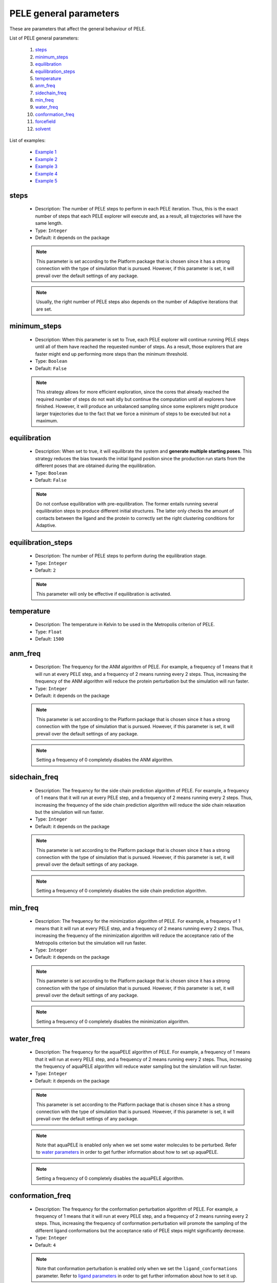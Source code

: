 PELE general parameters
-----------------------

These are parameters that affect the general behaviour of PELE.

List of PELE general parameters:

    1. `steps <#steps>`__
    2. `minimum_steps <#minimum-steps>`__
    3. `equilibration <#equilibration>`__
    4. `equilibration_steps <#equilibration-steps>`__
    5. `temperature <#temperature>`__
    6. `anm_freq <#anm-freq>`__
    7. `sidechain_freq <#sidechain-freq>`__
    8. `min_freq <#min-freq>`__
    9. `water_freq <#water-freq>`__
    10. `conformation_freq <#conformation-freq>`__
    11. `forcefield <#forcefield>`__
    12. `solvent <#solvent>`__

List of examples:

    - `Example 1 <#example-1>`__
    - `Example 2 <#example-2>`__
    - `Example 3 <#example-3>`__
    - `Example 4 <#example-4>`__
    - `Example 5 <#example-5>`__


steps
+++++

    - Description: The number of PELE steps to perform in each PELE iteration.
      Thus, this is the exact number of steps that each PELE explorer will
      execute and, as a result, all trajectories will have the same length.
    - Type: ``Integer``
    - Default: it depends on the package

    .. note::
       This parameter is set according to the Platform package that is chosen
       since it has a strong connection with the type of simulation that is pursued.
       However, if this parameter is set, it will prevail over the default
       settings of any package.

    .. note::
       Usually, the right number of PELE steps also depends on the number of
       Adaptive iterations that are set.

    .. seealso::
      `iterations <adaptive.html#iterations>`__,
      `minimum_steps <#minimum-steps>`__,
      `packages <../packages.html>`__,
      `PELE basis <../../../pele/index.html>`__,
      `Example 1 <#example-1>`__,
      `Example 2 <#example-2>`__


minimum_steps
+++++++++++++

    - Description: When this parameter is set to True, each PELE explorer
      will continue running PELE steps until all of them have reached
      the requested number of steps. As a result, those explorers that
      are faster might end up performing more steps than the minimum
      threshold.
    - Type: ``Boolean``
    - Default: ``False``

    .. note::
       This strategy allows for more efficient exploration, since the cores that already reached the
       required number of steps do not wait idly but continue the computation until all explorers have
       finished. However, it will produce an unbalanced sampling since some explorers might produce larger
       trajectories due to the fact that we force a minimum of steps to be executed but not a maximum.

    .. seealso::
      `steps <#steps>`__,
      `PELE basis <../../../pele/index.html>`__,
      `Example 2 <#example-2>`__


equilibration
+++++++++++++

    - Description: When set to true, it will equilibrate the system
      and **generate multiple starting poses**. This strategy reduces
      the bias towards the initial ligand position since the production
      run starts from the different poses that are obtained during the
      equilibration.
    - Type: ``Boolean``
    - Default: ``False``

    .. note::
       Do not confuse equilibration with pre-equilibration. The former entails
       running several equilibration steps to produce different initial
       structures. The latter only checks the amount of contacts between the
       ligand and the protein to correctly set the right clustering conditions
       for Adaptive.

    .. seealso::
      `equilibration_steps <#equilibration-steps>`__,
      `clustering_conditions <adaptive.html#clustering-conditions>`__,
      `Example 1 <#example-1>`__


equilibration_steps
+++++++++++++++++++

    - Description: The number of PELE steps to perform during the equilibration
      stage.
    - Type: ``Integer``
    - Default: ``2``

    .. note::
       This parameter will only be effective if equilibration is activated.

    .. seealso::
      `equilibration <#equilibration>`__,
      `Example 1 <#example-1>`__

temperature
+++++++++++

    - Description: The temperature in Kelvin to be used in the Metropolis
      criterion of PELE.
    - Type: ``Float``
    - Default: ``1500``

    .. seealso::
      `PELE basis <../../../pele/index.html>`__,
      `Example 3 <#example-3>`__


anm_freq
++++++++

    - Description: The frequency for the ANM algorithm of PELE. For example,
      a frequency of 1 means that it will run at every PELE step, and a
      frequency of 2 means running every 2 steps. Thus, increasing the
      frequency of the ANM algorithm will reduce the protein perturbation
      but the simulation will run faster.
    - Type: ``Integer``
    - Default: it depends on the package

    .. note::
       This parameter is set according to the Platform package that is chosen
       since it has a strong connection with the type of simulation that is pursued.
       However, if this parameter is set, it will prevail over the default
       settings of any package.

    .. note::
       Setting a frequency of 0 completely disables the ANM algorithm.

    .. seealso::
      `PELE basis <../../../pele/index.html>`__,
      `Example 3 <#example-3>`__


sidechain_freq
++++++++++++++

    - Description: The frequency for the side chain prediction algorithm
      of PELE. For example, a frequency of 1 means that it will run at every
      PELE step, and a frequency of 2 means running every 2 steps.
      Thus, increasing the frequency of the side chain prediction algorithm
      will reduce the side chain relaxation but the simulation will run
      faster.
    - Type: ``Integer``
    - Default: it depends on the package

    .. note::
       This parameter is set according to the Platform package that is chosen
       since it has a strong connection with the type of simulation that is pursued.
       However, if this parameter is set, it will prevail over the default
       settings of any package.

    .. note::
       Setting a frequency of 0 completely disables the side chain prediction
       algorithm.

    .. seealso::
      `PELE basis <../../../pele/index.html>`__,
      `Example 3 <#example-3>`__


min_freq
++++++++

    - Description: The frequency for the minimization algorithm of PELE. For example,
      a frequency of 1 means that it will run at every PELE step, and a
      frequency of 2 means running every 2 steps. Thus, increasing the
      frequency of the minimization algorithm will reduce the acceptance ratio
      of the Metropolis criterion but the simulation will run faster.
    - Type: ``Integer``
    - Default: it depends on the package

    .. note::
       This parameter is set according to the Platform package that is chosen
       since it has a strong connection with the type of simulation that is pursued.
       However, if this parameter is set, it will prevail over the default
       settings of any package.

    .. note::
       Setting a frequency of 0 completely disables the minimization algorithm.

    .. seealso::
      `PELE basis <../../../pele/index.html>`__,
      `Example 3 <#example-3>`__


water_freq
++++++++++

    - Description: The frequency for the aquaPELE algorithm of PELE. For example,
      a frequency of 1 means that it will run at every PELE step, and a
      frequency of 2 means running every 2 steps. Thus, increasing the
      frequency of aquaPELE algorithm will reduce water sampling
      but the simulation will run faster.
    - Type: ``Integer``
    - Default: it depends on the package

    .. note::
       This parameter is set according to the Platform package that is chosen
       since it has a strong connection with the type of simulation that is pursued.
       However, if this parameter is set, it will prevail over the default
       settings of any package.

    .. note::
       Note that aquaPELE is enabled only when we set some water molecules
       to be perturbed. Refer to `water parameters <water.html>`__ in order
       to get further information about how to set up aquaPELE.

    .. note::
       Setting a frequency of 0 completely disables the aquaPELE algorithm.

    .. seealso::
      `aquaPELE parameters <water.html>`__,
      `Example 3 <#example-3>`__


conformation_freq
+++++++++++++++++

    - Description: The frequency for the conformation perturbation algorithm
      of PELE. For example, a frequency of 1 means that it will run at every
      PELE step, and a frequency of 2 means running every 2 steps. Thus,
      increasing the frequency of conformation perturbation will promote the
      sampling of the different ligand conformations but the acceptance
      ratio of PELE steps might significantly decrease.
    - Type: ``Integer``
    - Default: ``4``

    .. note::
       Note that conformation perturbation is enabled only when we set
       the ``ligand_conformations`` parameter. Refer
       to `ligand parameters <ligand.html#ligand-conformations>`__ in order
       to get further information about how to set it up.

    .. note::
       Setting a frequency of 0 completely disables the conformation
       perturbation algorithm.

    .. seealso::
      `ligand_conformations <ligand.html#ligand-conformations>`__,
      `Example 4 <#example-4>`__


forcefield
++++++++++

    - Description: The force field to use during the PELE simulation. There
      are several options available:
        - ``OPLS2005``
        - ``openff-2.0.0``
        - ``openff-1.3.0``
        - ``openff-1.2.1``
        - ``openff-1.2.0``
        - ``openff-1.1.1``
        - ``openff-1.1.0``
        - ``openff-1.0.1``
        - ``openff-1.0.0``

    - Type: ``String``
    - Default: ``OPLS2005``

    .. warning::
       Selecting any OpenFF force field requires the use of peleffy to
       parametrize non standard residues. Currently, peleffy is not the
       default parametrization tool. To know how to enable it,
       check `parametrization <parametrization.html>`__ options.

    .. note::
       Using any OpenFF force field implies modeling protein residues with
       OPLS2005 and non standard residues with OpenFF.

    .. seealso::
      `use_peleffy <parametrization.html#use-peleffy>`__,
      `Example 5 <#example-5>`__


solvent
+++++++

    - Description: The implicit solvent to use during the PELE simulation.
      There are 2 options available:
        - ``VDGBNP``
        - ``OBC``

    - Type: ``String``
    - Default: ``VDGBNP`` when using ``OPLS2005`` forcefield,
      ``OBC`` when using any OpenFF force field

    .. warning::
       Note that the only implicit solvent compatible with OpenFF is ``OBC``.

    .. seealso::
      `forcefield <#forcefield>`__,
      `Example 6 <#example-6>`__


Example 1
+++++++++

In this example we set an induced fit docking simulation with 30 computation
cores. We then replace the default number of PELE steps of the induced fit
docking package. Instead of 12 steps we ask for 6. This will result in an
even faster simulation (twice as fast) at the expense of reducing the
exploration.

We are also enabling the equilibration. Thus, prior to the production run we will
run a few steps to obtain different starting positions of our ligand. The
number of PELE steps that will be devoted to the equilibration is set to 5,
replacing the default value of 2 equilibration steps.

..  code-block:: yaml

    # Required parameters
    system: 'system.pdb'
    chain: 'L'
    resname: 'LIG'

    # General parameters
    cpus: 30
    seed: 2021

    # Package selection
    induced_fit_fast: True

    # PELE parameters
    steps: 6
    equilibration: True
    equilibration_steps: 5


Example 2
+++++++++

In this example we set an induced fit docking simulation with 30 computation
cores. We then replace the default number of PELE steps of the induced fit
docking package. Instead of 12 steps we ask for 5. Moreover, we activate
the ``minimum_steps`` mode which will transform the number of steps into a
minimum threshold. Thus, we are forcing all explorers to perform a minimum
of 5 steps but we will not block them once they finish the 5th step. Instead,
they will be able to continue executing more steps until all independent
explorers achieve the minimum threshold of 5. This strategy allows those
explorers that run faster to generate more steps, thereby increasing
the overall performance of PELE.

..  code-block:: yaml

    # Required parameters
    system: 'system.pdb'
    chain: 'L'
    resname: 'LIG'

    # General parameters
    cpus: 30
    seed: 2021

    # Package selection
    induced_fit_fast: True

    # PELE parameters
    steps: 5
    minimum_steps: True


Example 3
+++++++++

In this example we set an induced fit docking simulation with 30 computation
cores. We then replace the default frequencies of the internal PELE algorithms.
Specifically, we are completely disabling the ANM algorithm, we are ensuring
that the side chain prediction runs at every PELE step and we are minimizing
the system every 2 steps. Finally, we are also changing the default
temperature of the Metropolis criterion, instead of 1500, we set 2000, so
the acceptance probability increases.

..  code-block:: yaml

    # Required parameters
    system: 'system.pdb'
    chain: 'L'
    resname: 'LIG'

    # General parameters
    cpus: 30
    seed: 2021

    # Package selection
    induced_fit_fast: True

    # PELE parameters
    anm_freq: 0
    sidechain_freq: 1
    min_freq: 2
    temperature: 2000


Example 4
+++++++++

In this example we set an induced fit docking simulation with 30 computation
cores. We also provide a path that contains different conformations of
our ligand with the ``ligand_conformations`` parameter. This option will
activate the Conformation perturbation algorithm that adds an extra
perturbation step to visit all supplied ligand conformations during
the PELE simulation. However, to diminish the effects of the Conformation
perturbation algorithm, we reduce its frequency from a default of ``4``
to ``6``. This strategy modification will help to prevent the
Metropolis acceptance ratio from dropping too much.

..  code-block:: yaml

    # Required parameters
    system: 'system.pdb'
    chain: 'L'
    resname: 'LIG'

    # General parameters
    cpus: 30
    seed: 2021

    # Package selection
    induced_fit_fast: True

    # Ligand parameters
    ligand_conformations: "LIG_conformations"

    # PELE parameters
    conformation_freq: 6


Example 5
+++++++++

In this example we set an induced fit docking simulation with 30 computation
cores. We also select the latest OpenFF force field, which works with the OBC
solvent model. In order to use it, we need to activate peleffy. Check
`parametrization <parametrozation.html#use-peleffy>`__ section to get
further details.

..  code-block:: yaml

    # Required parameters
    system: 'system.pdb'
    chain: 'L'
    resname: 'LIG'

    # General parameters
    cpus: 30
    seed: 2021

    # Package selection
    induced_fit_fast: True

    # Parametrization parameters
    use_peleffy: True

    # PELE parameters
    forcefield: "openff-2.0.0"


Example 6
+++++++++

In this example we set an induced fit docking simulation with 30 computation
cores. We also change the implicit solvent model. The default solvent when
using **OPLS2005** is **VDGBNP**. However, we can also use **OBC** if
we select it with the ``solvent`` parameter.

..  code-block:: yaml

    # Required parameters
    system: 'system.pdb'
    chain: 'L'
    resname: 'LIG'

    # General parameters
    cpus: 30
    seed: 2021

    # Package selection
    induced_fit_fast: True

    # PELE parameters
    solvent: "VDGBNP"
